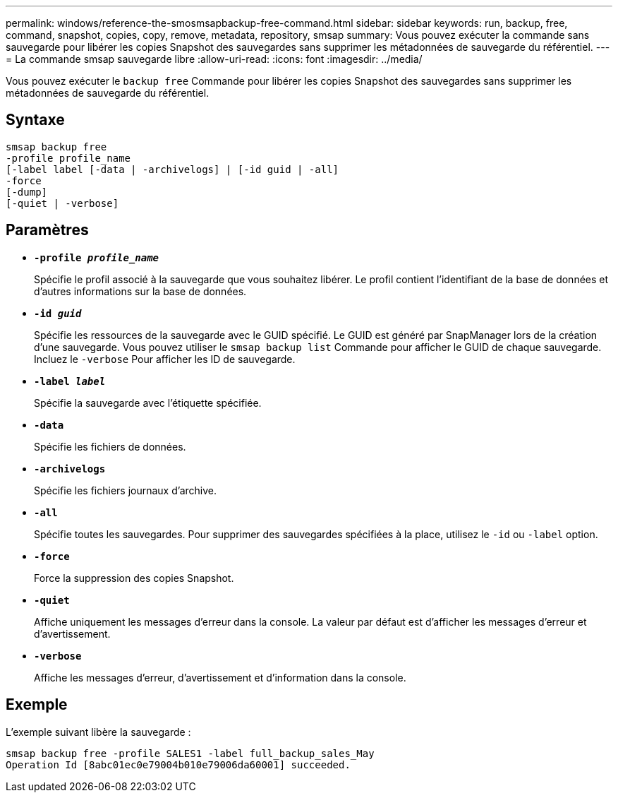 ---
permalink: windows/reference-the-smosmsapbackup-free-command.html 
sidebar: sidebar 
keywords: run, backup, free, command, snapshot, copies, copy, remove, metadata, repository, smsap 
summary: Vous pouvez exécuter la commande sans sauvegarde pour libérer les copies Snapshot des sauvegardes sans supprimer les métadonnées de sauvegarde du référentiel. 
---
= La commande smsap sauvegarde libre
:allow-uri-read: 
:icons: font
:imagesdir: ../media/


[role="lead"]
Vous pouvez exécuter le `backup free` Commande pour libérer les copies Snapshot des sauvegardes sans supprimer les métadonnées de sauvegarde du référentiel.



== Syntaxe

[listing]
----

smsap backup free
-profile profile_name
[-label label [-data | -archivelogs] | [-id guid | -all]
-force
[-dump]
[-quiet | -verbose]
----


== Paramètres

* *`-profile _profile_name_`*
+
Spécifie le profil associé à la sauvegarde que vous souhaitez libérer. Le profil contient l'identifiant de la base de données et d'autres informations sur la base de données.

* *`-id _guid_`*
+
Spécifie les ressources de la sauvegarde avec le GUID spécifié. Le GUID est généré par SnapManager lors de la création d'une sauvegarde. Vous pouvez utiliser le `smsap backup list` Commande pour afficher le GUID de chaque sauvegarde. Incluez le `-verbose` Pour afficher les ID de sauvegarde.

* *`-label _label_`*
+
Spécifie la sauvegarde avec l'étiquette spécifiée.

* *`-data`*
+
Spécifie les fichiers de données.

* *`-archivelogs`*
+
Spécifie les fichiers journaux d'archive.

* *`-all`*
+
Spécifie toutes les sauvegardes. Pour supprimer des sauvegardes spécifiées à la place, utilisez le `-id` ou `-label` option.

* *`-force`*
+
Force la suppression des copies Snapshot.

* *`-quiet`*
+
Affiche uniquement les messages d'erreur dans la console. La valeur par défaut est d'afficher les messages d'erreur et d'avertissement.

* *`-verbose`*
+
Affiche les messages d'erreur, d'avertissement et d'information dans la console.





== Exemple

L'exemple suivant libère la sauvegarde :

[listing]
----
smsap backup free -profile SALES1 -label full_backup_sales_May
Operation Id [8abc01ec0e79004b010e79006da60001] succeeded.
----